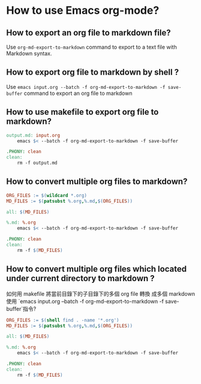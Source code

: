 * How to use Emacs org-mode?

** How to export an org file to markdown file?

Use =org-md-export-to-markdown= command to export to a text file with Markdown syntax.

** How to export org file to markdown by shell ?

Use =emacs input.org --batch -f org-md-export-to-markdown -f save-buffer=  command to export an org file to markdown

** How to use makefile to export org file to markdown?

#+begin_src makefile
output.md: input.org
    emacs $< --batch -f org-md-export-to-markdown -f save-buffer

.PHONY: clean
clean:
    rm -f output.md
#+end_src

** How to convert multiple org files to markdown?

#+begin_src makefile
ORG_FILES := $(wildcard *.org)
MD_FILES := $(patsubst %.org,%.md,$(ORG_FILES))

all: $(MD_FILES)

%.md: %.org
    emacs $< --batch -f org-md-export-to-markdown -f save-buffer

.PHONY: clean
clean:
    rm -f $(MD_FILES)
#+end_src

** How to convert multiple org files which located under current directory to markdown ?

如何用 makefile 將當前目錄下的子目錄下的多個 org file 轉換 成多個 markdown 使用 `emacs input.org --batch -f org-md-export-to-markdown -f save-buffer`指令?

#+begin_src makefile
ORG_FILES := $(shell find . -name '*.org')
MD_FILES := $(patsubst %.org,%.md,$(ORG_FILES))

all: $(MD_FILES)

%.md: %.org
    emacs $< --batch -f org-md-export-to-markdown -f save-buffer

.PHONY: clean
clean:
    rm -f $(MD_FILES)
#+end_src











